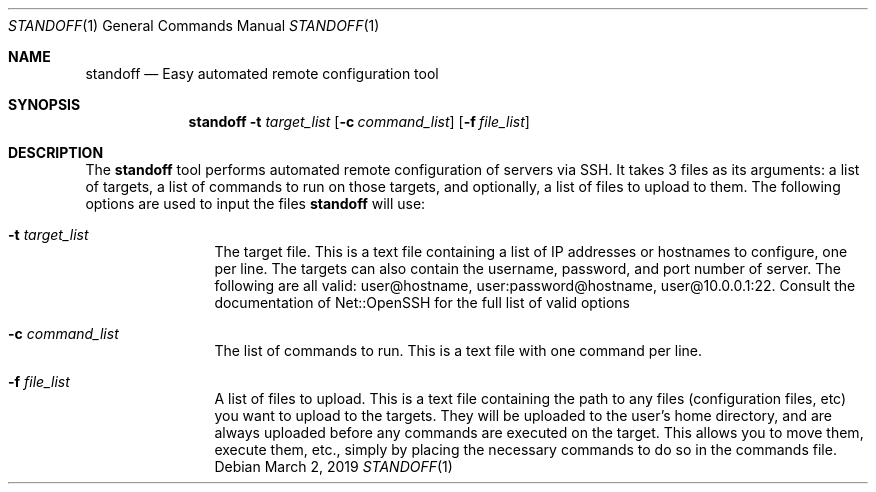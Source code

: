 .\"
.\"Copyright (c) 2019 Joseph Fierro <joseph.fierro@runbox.com>
.\"
.\"Permission to use, copy, modify, and distribute this software for any
.\"purpose with or without fee is hereby granted, provided that the above
.\"copyright notice and this permission notice appear in all copies.
.\"
.\"THE SOFTWARE IS PROVIDED "AS IS" AND THE AUTHOR DISCLAIMS ALL WARRANTIES
.\"WITH REGARD TO THIS SOFTWARE INCLUDING ALL IMPLIED WARRANTIES OF
.\"MERCHANTABILITY AND FITNESS. IN NO EVENT SHALL THE AUTHOR BE LIABLE FOR
.\"ANY SPECIAL, DIRECT, INDIRECT, OR CONSEQUENTIAL DAMAGES OR ANY DAMAGES
.\"WHATSOEVER RESULTING FROM LOSS OF USE, DATA OR PROFITS, WHETHER IN AN
.\"ACTION OF CONTRACT, NEGLIGENCE OR OTHER TORTIOUS ACTION, ARISING OUT OF
.\"OR IN CONNECTION WITH THE USE OR PERFORMANCE OF THIS SOFTWARE.
.Dd $Mdocdate: March 2 2019 $
.Dt STANDOFF 1
.Os
.Sh NAME
.Nm standoff
.Nd Easy automated remote configuration tool
.Sh SYNOPSIS
.Nm standoff
.Fl t Ar target_list
.Op Fl c Ar command_list
.Op Fl f Ar file_list
.Sh DESCRIPTION
The
.Nm
tool performs automated remote configuration of servers via SSH.
It takes 3 files as its arguments: a list of targets, a list of commands
to run on those targets, and optionally, a list of files to upload to them.
The following options are used to input the files
.Nm
will use:
.Bl -tag -width Dsssigfile
.It Fl t Ar target_list
The target file. This is a text file containing a list of IP addresses or hostnames to configure, one per line. 
The targets can also contain the username, password, and port number of server. The following are all valid:
user@hostname, user:password@hostname, user@10.0.0.1:22. Consult the documentation of Net::OpenSSH for the full
list of valid options
.It Fl c Ar command_list
The list of commands to run. This is a text file with one command per line.
.It Fl f Ar file_list
A list of files to upload. This is a text file containing the path to any files (configuration files, etc) 
you want to upload
to the targets. They will be uploaded to the user's home directory, and are always uploaded before
any commands are executed on the target. This allows you to move them, execute them, etc., simply by placing 
the necessary commands to do so in the commands file.
.El
.Pp
